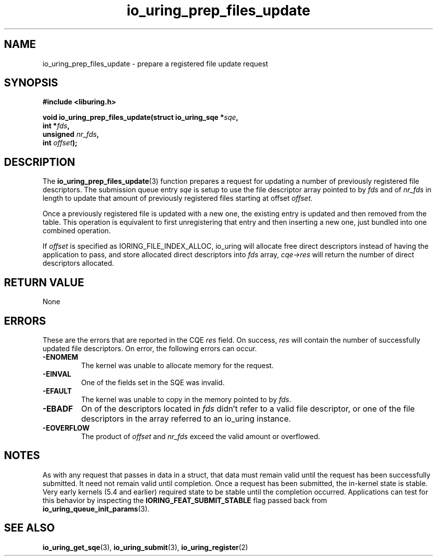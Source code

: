 .\" Copyright (C) 2022 Jens Axboe <axboe@kernel.dk>
.\"
.\" SPDX-License-Identifier: LGPL-2.0-or-later
.\"
.TH io_uring_prep_files_update 3 "March 13, 2022" "liburing-2.2" "liburing Manual"
.SH NAME
io_uring_prep_files_update \- prepare a registered file update request
.SH SYNOPSIS
.nf
.B #include <liburing.h>
.PP
.BI "void io_uring_prep_files_update(struct io_uring_sqe *" sqe ","
.BI "                                int *" fds ","
.BI "                                unsigned " nr_fds ","
.BI "                                int " offset ");"
.fi
.SH DESCRIPTION
.PP
The
.BR io_uring_prep_files_update (3)
function prepares a request for updating a number of previously registered file
descriptors. The submission queue entry
.I sqe
is setup to use the file descriptor array pointed to by
.I fds
and of
.I nr_fds
in length to update that amount of previously registered files starting at
offset
.IR offset .

Once a previously registered file is updated with a new one, the existing
entry is updated and then removed from the table. This operation is equivalent to
first unregistering that entry and then inserting a new one, just bundled into
one combined operation.

If
.I offset
is specified as IORING_FILE_INDEX_ALLOC, io_uring will allocate free direct
descriptors instead of having the application to pass, and store allocated
direct descriptors into
.I fds
array,
.I cqe->res
will return the number of direct descriptors allocated.

.SH RETURN VALUE
None
.SH ERRORS
These are the errors that are reported in the CQE
.I res
field. On success,
.I res
will contain the number of successfully updated file descriptors. On error,
the following errors can occur.
.TP
.B -ENOMEM
The kernel was unable to allocate memory for the request.
.TP
.B -EINVAL
One of the fields set in the SQE was invalid.
.TP
.B -EFAULT
The kernel was unable to copy in the memory pointed to by
.IR fds .
.TP
.B -EBADF
On of the descriptors located in
.I fds
didn't refer to a valid file descriptor, or one of the file descriptors in
the array referred to an io_uring instance.
.TP
.B -EOVERFLOW
The product of
.I offset
and
.I nr_fds
exceed the valid amount or overflowed.
.SH NOTES
As with any request that passes in data in a struct, that data must remain
valid until the request has been successfully submitted. It need not remain
valid until completion. Once a request has been submitted, the in-kernel
state is stable. Very early kernels (5.4 and earlier) required state to be
stable until the completion occurred. Applications can test for this
behavior by inspecting the
.B IORING_FEAT_SUBMIT_STABLE
flag passed back from
.BR io_uring_queue_init_params (3).
.SH SEE ALSO
.BR io_uring_get_sqe (3),
.BR io_uring_submit (3),
.BR io_uring_register (2)
